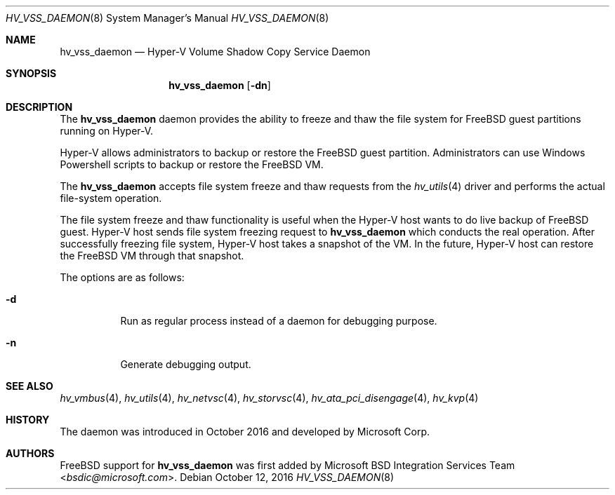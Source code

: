 .\" Copyright (c) 2016 Microsoft Corp.
.\" All rights reserved.
.\"
.\" Redistribution and use in source and binary forms, with or without
.\" modification, are permitted provided that the following conditions
.\" are met:
.\" 1. Redistributions of source code must retain the above copyright
.\"    notice, this list of conditions and the following disclaimer.
.\" 2. Redistributions in binary form must reproduce the above copyright
.\"    notice, this list of conditions and the following disclaimer in the
.\"    documentation and/or other materials provided with the distribution.
.\"
.\" THIS SOFTWARE IS PROVIDED BY THE AUTHOR AND CONTRIBUTORS ``AS IS'' AND
.\" ANY EXPRESS OR IMPLIED WARRANTIES, INCLUDING, BUT NOT LIMITED TO, THE
.\" IMPLIED WARRANTIES OF MERCHANTABILITY AND FITNESS FOR A PARTICULAR PURPOSE
.\" ARE DISCLAIMED.  IN NO EVENT SHALL THE AUTHOR OR CONTRIBUTORS BE LIABLE
.\" FOR ANY DIRECT, INDIRECT, INCIDENTAL, SPECIAL, EXEMPLARY, OR CONSEQUENTIAL
.\" DAMAGES (INCLUDING, BUT NOT LIMITED TO, PROCUREMENT OF SUBSTITUTE GOODS
.\" OR SERVICES; LOSS OF USE, DATA, OR PROFITS; OR BUSINESS INTERRUPTION)
.\" HOWEVER CAUSED AND ON ANY THEORY OF LIABILITY, WHETHER IN CONTRACT, STRICT
.\" LIABILITY, OR TORT (INCLUDING NEGLIGENCE OR OTHERWISE) ARISING IN ANY WAY
.\" OUT OF THE USE OF THIS SOFTWARE, EVEN IF ADVISED OF THE POSSIBILITY OF
.\" SUCH DAMAGE.
.\"
.\" $FreeBSD$
.Dd October 12, 2016
.Dt HV_VSS_DAEMON 8
.Os
.Sh NAME
.Nm hv_vss_daemon
.Nd Hyper-V Volume Shadow Copy Service Daemon
.Sh SYNOPSIS
.Nm
.Op Fl dn
.Sh DESCRIPTION
The
.Nm
daemon provides the ability to freeze and thaw the file system for
.Fx
guest partitions running on Hyper-V.
.Pp
Hyper-V allows administrators to backup or restore the 
.Fx
guest partition.
Administrators can
use Windows Powershell scripts to backup or restore the
.Fx
VM.
.Pp
The
.Nm
accepts file system freeze and thaw requests from the
.Xr hv_utils 4
driver and performs the actual file-system operation.
.Pp
The file system freeze and thaw functionality is
useful when the Hyper-V host wants to do live backup of
.Fx
guest. Hyper-V host sends file system freezing request to
.Nm
which conducts the real operation. After successfully freezing file
system, Hyper-V host takes a snapshot of the VM. In the future,
Hyper-V host can restore the
.Fx
VM through that snapshot.
.Pp
The options are as follows:
.Bl -tag -width indent
.It Fl d
Run as regular process instead of a daemon for debugging purpose.
.It Fl n
Generate debugging output.
.El
.Sh SEE ALSO
.Xr hv_vmbus 4 ,
.Xr hv_utils 4 ,
.Xr hv_netvsc 4 ,
.Xr hv_storvsc 4 ,
.Xr hv_ata_pci_disengage 4 ,
.Xr hv_kvp 4
.Sh HISTORY
The daemon was introduced in October 2016 and developed by Microsoft Corp.
.Sh AUTHORS
.An -nosplit
.Fx
support for
.Nm
was first added by
.An Microsoft BSD Integration Services Team Aq Mt bsdic@microsoft.com .
